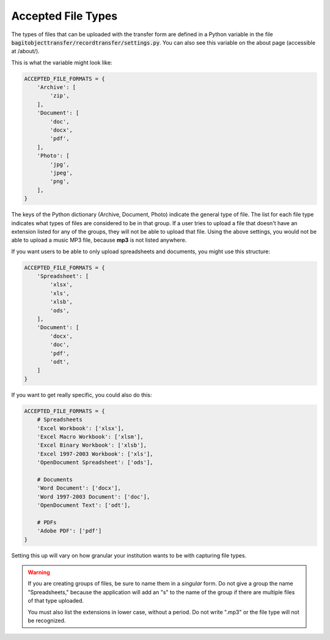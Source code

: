 Accepted File Types
===================

The types of files that can be uploaded with the transfer form are defined in a Python variable in
the file :code:`bagitobjecttransfer/recordtransfer/settings.py`. You can also see this variable on
the about page (accessible at /about/).

This is what the variable might look like:

.. code-block:: python

    ACCEPTED_FILE_FORMATS = {
        'Archive': [
            'zip',
        ],
        'Document': [
            'doc',
            'docx',
            'pdf',
        ],
        'Photo': [
            'jpg',
            'jpeg',
            'png',
        ],
    }


The keys of the Python dictionary (Archive, Document, Photo) indicate the general type of file. The
list for each file type indicates what types of files are considered to be in that group. If a user
tries to upload a file that doesn't have an extension listed for any of the groups, they will not be
able to upload that file. Using the above settings, you would not be able to upload a music MP3
file, because **mp3** is not listed anywhere.

If you want users to be able to only upload spreadsheets and documents, you might use this
structure:

.. code:: python

    ACCEPTED_FILE_FORMATS = {
        'Spreadsheet': [
            'xlsx',
            'xls',
            'xlsb',
            'ods',
        ],
        'Document': [
            'docx',
            'doc',
            'pdf',
            'odt',
        ]
    }


If you want to get really specific, you could also do this:

.. code:: python

    ACCEPTED_FILE_FORMATS = {
        # Spreadsheets
        'Excel Workbook': ['xlsx'],
        'Excel Macro Workbook': ['xlsm'],
        'Excel Binary Workbook': ['xlsb'],
        'Excel 1997-2003 Workbook': ['xls'],
        'OpenDocument Spreadsheet': ['ods'],

        # Documents
        'Word Document': ['docx'],
        'Word 1997-2003 Document': ['doc'],
        'OpenDocument Text': ['odt'],

        # PDFs
        'Adobe PDF': ['pdf']
    }


Setting this up will vary on how granular your institution wants to be with capturing file types.

.. warning::

    If you are creating groups of files, be sure to name them in a *singular* form. Do not give a
    group the name "Spreadsheets," because the application will add an "s" to the name of the group
    if there are multiple files of that type uploaded.

    You must also list the extensions in lower case, without a period. Do not write ".mp3" or the
    file type will not be recognized.
